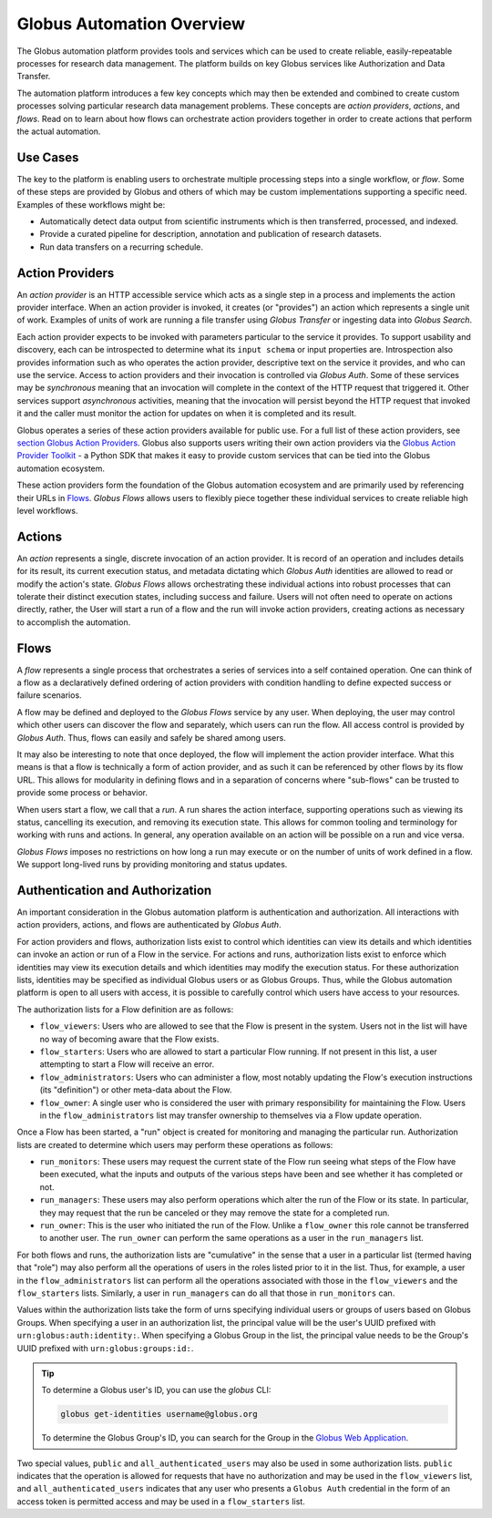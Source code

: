 Globus Automation Overview
==========================

The Globus automation platform provides tools and services which can be used to
create reliable, easily-repeatable processes for research data management.
The platform builds on key Globus services like Authorization and Data Transfer.

The automation platform introduces a few key concepts which may then be extended and
combined to create custom processes solving particular research data management
problems. These concepts are *action providers*, *actions*, and *flows*.
Read on to learn about how flows can orchestrate action providers together
in order to create actions that perform the actual automation.

Use Cases
---------

The key to the platform is enabling users to orchestrate multiple processing
steps into a single workflow, or *flow*. Some of these steps are provided by
Globus and others of which may be custom implementations supporting
a specific need. Examples of these workflows might be:

- Automatically detect data output from scientific instruments which is then
  transferred, processed, and indexed.
- Provide a curated pipeline for description, annotation and publication of
  research datasets.
- Run data transfers on a recurring schedule.


Action Providers
----------------

An *action provider* is an HTTP accessible service which acts as a single step
in a process and implements the action provider interface. When
an action provider is invoked, it creates (or "provides") an action
which represents a single unit of work. Examples of units of work are running a
file transfer using *Globus Transfer* or ingesting data into *Globus
Search*.

Each action provider expects to be invoked with parameters
particular to the service it provides. To support usability and discovery, each
can be introspected to determine what its ``input schema`` or input properties
are. Introspection also provides information such as who operates the action
provider, descriptive text on the service it provides, and who can use the
service. Access to action providers and their invocation is controlled via
*Globus Auth*. Some of these services may be *synchronous* meaning that an
invocation will complete in the context of the HTTP request that triggered it.
Other services support *asynchronous* activities, meaning that the invocation
will persist beyond the HTTP request that invoked it and the caller must
monitor the action for updates on when it is completed and its result.

Globus operates a series of these action providers available for
public use.  For a full list of these action providers, see
`section Globus Action Providers
<globus_action_providers.html>`_. Globus also supports users writing
their own action providers via the `Globus Action Provider Toolkit
<https://action-provider-tools.readthedocs.io/en/latest/>`_ - a Python
SDK that makes it easy to provide custom services that can be tied
into the Globus automation ecosystem.

These action providers form the foundation of the Globus automation ecosystem
and are primarily used by referencing their URLs in `Flows`_.
*Globus Flows* allows users to flexibly piece together these individual
services to create reliable high level workflows.


Actions
-------

An *action* represents a single, discrete invocation of an action
provider. It is record of an operation and includes details for its result,
its current execution status, and metadata dictating which *Globus Auth*
identities are allowed to read or modify the action's state. *Globus Flows*
allows orchestrating these individual actions into robust
processes that can tolerate their distinct execution states, including success
and failure. Users will not often need to operate on actions directly,
rather, the User will start a run of a flow and the run will invoke
action providers, creating actions as necessary to accomplish the
automation.


..  _Flows:

Flows
-----

A *flow* represents a single process that orchestrates a series of services
into a self contained operation. One can think of a flow as a
declaratively defined ordering of action providers with condition handling
to define expected success or failure scenarios.

A flow may be defined and deployed to the *Globus Flows* service by any user.
When deploying, the user may control which other users can discover the flow
and separately, which users can run the flow. All access control is provided
by *Globus Auth*. Thus, flows can easily and safely be shared among users.

It may also be interesting to note that once deployed, the flow will
implement the action provider interface. What this means is that a flow
is technically a form of action provider, and as such it can be referenced
by other flows by its flow URL. This allows for modularity in defining
flows and in a separation of concerns where "sub-flows" can be trusted to
provide some process or behavior.

When users start a flow, we call that a *run*. A
run shares the action interface, supporting operations such as viewing
its status, cancelling its execution, and removing its execution state. This
allows for common tooling and terminology for working with runs and
actions.  In general, any operation available on an action will be
possible on a run and vice versa.

*Globus Flows* imposes no restrictions on how long a run may execute or
on the number of units of work defined in a flow. We support long-lived
runs by providing monitoring and status updates.

Authentication and Authorization
--------------------------------

An important consideration in the Globus automation platform is authentication
and authorization. All interactions with action providers, actions, and
flows are authenticated by *Globus Auth*.

For action providers and flows, authorization lists exist to control
which identities can view its details and which identities can invoke an
action or run of a Flow in the service. For actions and runs,
authorization lists exist to enforce which identities may view its execution
details and which identities may modify the execution status. For these
authorization lists, identities may be specified as individual Globus users or
as Globus Groups. Thus, while the Globus automation platform is open to all
users with access, it is possible to carefully control which users have access
to your resources.

The authorization lists for a Flow definition are as follows:

- ``flow_viewers``: Users who are allowed to see that the Flow is present in the system. Users not in the list will have no way of becoming aware that the Flow exists.

- ``flow_starters``: Users who are allowed to start a particular Flow running. If not present in this list, a user attempting to start a Flow will receive an error.

- ``flow_administrators``: Users who can administer a flow, most notably updating the Flow's execution instructions (its "definition") or other meta-data about the Flow.

- ``flow_owner``: A single user who is considered the user with primary responsibility for maintaining the Flow. Users in the ``flow_administrators`` list may transfer ownership to themselves via a Flow update operation.

Once a Flow has been started, a "run" object is created for monitoring and managing the particular run. Authorization lists are created to determine which users may perform these operations as follows:

- ``run_monitors``: These users may request the current state of the Flow run seeing what steps of the Flow have been executed, what the inputs and outputs of the various steps have been and see whether it has completed or not.

- ``run_managers``: These users may also perform operations which alter the run of the Flow or its state. In particular, they may request that the run be canceled or they may remove the state for a completed run.

- ``run_owner``: This is the user who initiated the run of the Flow. Unlike a ``flow_owner`` this role cannot be transferred to another user. The ``run_owner`` can perform the same operations as a user in the ``run_managers`` list.

For both flows and runs, the authorization lists are "cumulative"
in the sense that a user in a particular list (termed having that
"role") may also perform all the operations of users in the roles
listed prior to it in the list. Thus, for example, a user in the
``flow_administrators`` list can perform all the operations associated
with those in the ``flow_viewers`` and the ``flow_starters``
lists. Similarly, a user in ``run_managers`` can do all that those in
``run_monitors`` can.

Values within the authorization lists take the form of urns
specifying individual users or groups of users based on Globus Groups. When
specifying a user in an authorization list, the principal value
will be the user's UUID prefixed with ``urn:globus:auth:identity:``. When
specifying a Globus Group in the list, the principal value needs to be the
Group's UUID prefixed with ``urn:globus:groups:id:``.

.. tip::

    To determine a Globus user's ID, you can use the `globus` CLI:

    .. code:: BASH

        globus get-identities username@globus.org

    To determine the Globus Group's ID, you can search for the Group in the
    `Globus Web Application <https://app.globus.org/groups>`_.

Two special values, ``public`` and ``all_authenticated_users`` may
also be used in some authorization lists. ``public`` indicates that
the operation is allowed for requests that have no authorization and
may be used in the ``flow_viewers`` list, and
``all_authenticated_users`` indicates that any user who presents a
``Globus Auth`` credential in the form of an access token is permitted
access and may be used in a ``flow_starters`` list.
